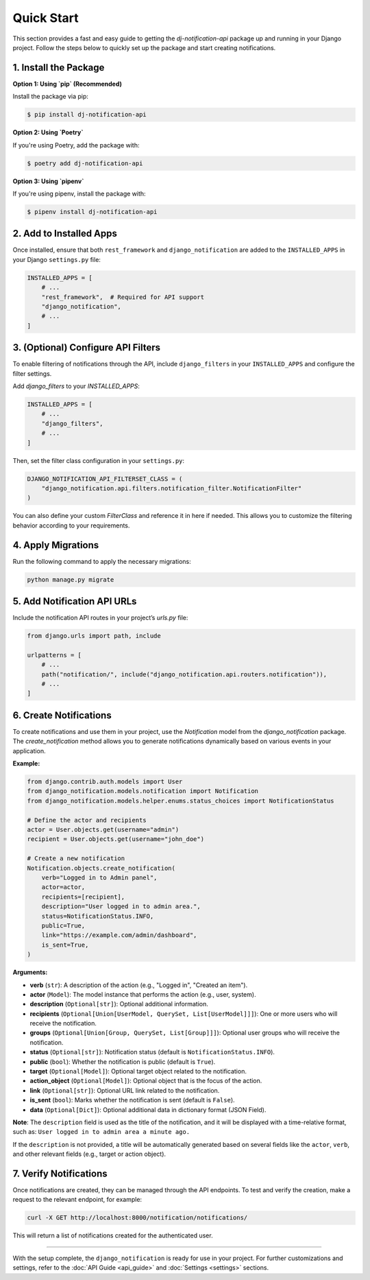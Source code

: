 Quick Start
===========

This section provides a fast and easy guide to getting the `dj-notification-api` package up and running in your Django project. Follow the steps below to quickly set up the package and start creating notifications.

1. Install the Package
----------------------

**Option 1: Using `pip` (Recommended)**

Install the package via pip:

.. code-block:: bash

   $ pip install dj-notification-api

**Option 2: Using `Poetry`**

If you're using Poetry, add the package with:

.. code-block:: bash

   $ poetry add dj-notification-api

**Option 3: Using `pipenv`**

If you're using pipenv, install the package with:

.. code-block:: bash

   $ pipenv install dj-notification-api


2. Add to Installed Apps
------------------------

Once installed,  ensure that both ``rest_framework`` and ``django_notification`` are added to the ``INSTALLED_APPS`` in your Django ``settings.py`` file:

.. code-block:: python

   INSTALLED_APPS = [
       # ...
       "rest_framework",  # Required for API support
       "django_notification",
       # ...
   ]

3. (Optional) Configure API Filters
-----------------------------------

To enable filtering of notifications through the API, include ``django_filters`` in your ``INSTALLED_APPS`` and configure the filter settings.

Add `django_filters` to your `INSTALLED_APPS`:

.. code-block:: python

   INSTALLED_APPS = [
       # ...
       "django_filters",
       # ...
   ]

Then, set the filter class configuration in your ``settings.py``:

.. code-block:: python

   DJANGO_NOTIFICATION_API_FILTERSET_CLASS = (
       "django_notification.api.filters.notification_filter.NotificationFilter"
   )

You can also define your custom `FilterClass` and reference it in here if needed. This allows you to customize the filtering behavior according to your requirements.


4. Apply Migrations
-------------------

Run the following command to apply the necessary migrations:

.. code-block:: bash

   python manage.py migrate


5. Add Notification API URLs
----------------------------

Include the notification API routes in your project’s `urls.py` file:

.. code-block:: python

   from django.urls import path, include

   urlpatterns = [
       # ...
       path("notification/", include("django_notification.api.routers.notification")),
       # ...
   ]


6. Create Notifications
-----------------------

To create notifications and use them in your project, use the `Notification` model from the `django_notification` package. The `create_notification` method allows you to generate notifications dynamically based on various events in your application.

**Example:**

.. code-block:: python

   from django.contrib.auth.models import User
   from django_notification.models.notification import Notification
   from django_notification.models.helper.enums.status_choices import NotificationStatus

   # Define the actor and recipients
   actor = User.objects.get(username="admin")
   recipient = User.objects.get(username="john_doe")

   # Create a new notification
   Notification.objects.create_notification(
       verb="Logged in to Admin panel",
       actor=actor,
       recipients=[recipient],
       description="User logged in to admin area.",
       status=NotificationStatus.INFO,
       public=True,
       link="https://example.com/admin/dashboard",
       is_sent=True,
   )

**Arguments:**

- **verb** (``str``): A description of the action (e.g., "Logged in", "Created an item").
- **actor** (``Model``): The model instance that performs the action (e.g., user, system).
- **description** (``Optional[str]``): Optional additional information.
- **recipients** (``Optional[Union[UserModel, QuerySet, List[UserModel]]]``): One or more users who will receive the notification.
- **groups** (``Optional[Union[Group, QuerySet, List[Group]]]``): Optional user groups who will receive the notification.
- **status** (``Optional[str]``): Notification status (default is ``NotificationStatus.INFO``).
- **public** (``bool``): Whether the notification is public (default is ``True``).
- **target** (``Optional[Model]``): Optional target object related to the notification.
- **action_object** (``Optional[Model]``): Optional object that is the focus of the action.
- **link** (``Optional[str]``): Optional URL link related to the notification.
- **is_sent** (``bool``): Marks whether the notification is sent (default is ``False``).
- **data** (``Optional[Dict]``): Optional additional data in dictionary format (JSON Field).

**Note**: The ``description`` field is used as the title of the notification, and it will be displayed with a time-relative format, such as: ``User logged in to admin area a minute ago.``

If the ``description`` is not provided, a title will be automatically generated based on several fields like the ``actor``, ``verb``, and other relevant fields (e.g., target or action object).


7. Verify Notifications
-----------------------

Once notifications are created, they can be managed through the API endpoints. To test and verify the creation, make a request to the relevant endpoint, for example:

.. code-block:: bash

   curl -X GET http://localhost:8000/notification/notifications/

This will return a list of notifications created for the authenticated user.

----

With the setup complete, the ``django_notification`` is ready for use in your project. For further customizations and settings, refer to the :doc:`API Guide <api_guide>` and :doc:`Settings <settings>` sections.

